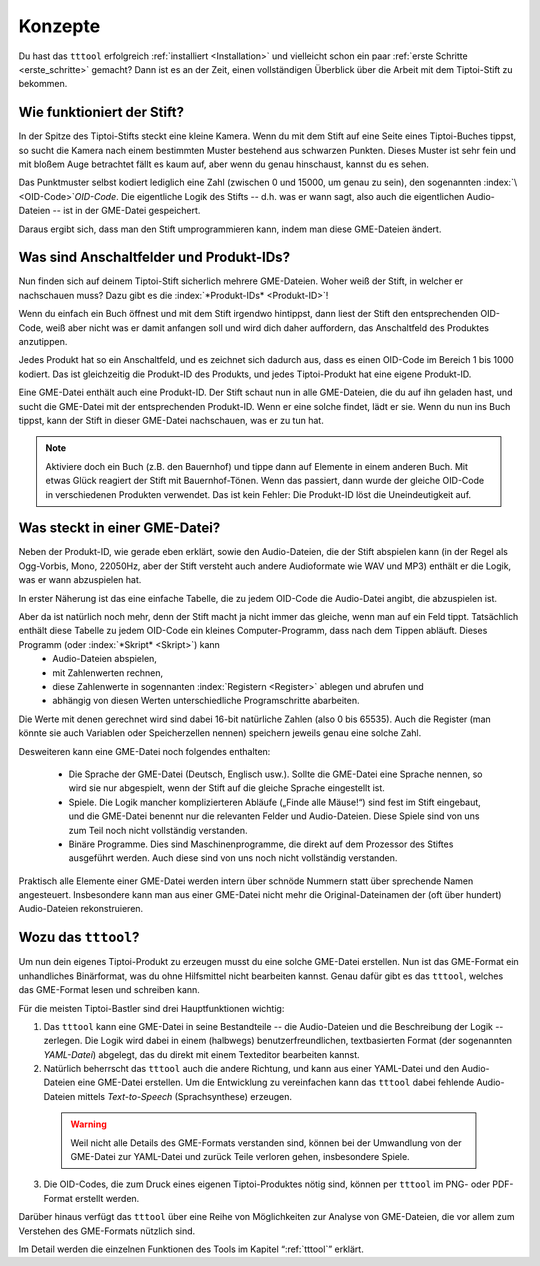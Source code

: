 Konzepte
========

Du hast das ``tttool`` erfolgreich :ref:`installiert <Installation>` und vielleicht schon ein paar :ref:`erste Schritte <erste_schritte>` gemacht? Dann ist es an der Zeit, einen vollständigen Überblick über die Arbeit mit dem Tiptoi-Stift zu bekommen.

Wie funktioniert der Stift?
---------------------------

In der Spitze des Tiptoi-Stifts steckt eine kleine Kamera. Wenn du mit dem Stift auf eine Seite eines Tiptoi-Buches tippst, so sucht die Kamera nach einem bestimmten Muster bestehend aus schwarzen Punkten. Dieses Muster ist sehr fein und mit bloßem Auge betrachtet fällt es kaum auf, aber wenn du genau hinschaust, kannst du es sehen.

Das Punktmuster selbst kodiert lediglich eine Zahl (zwischen 0 und 15000, um genau zu sein), den sogenannten :index:`\ <OID-Code>`\ *OID-Code*. Die eigentliche Logik des Stifts -- d.h. was er wann sagt, also auch die eigentlichen Audio-Dateien -- ist in der GME-Datei gespeichert.

Daraus ergibt sich, dass man den Stift umprogrammieren kann, indem man diese GME-Dateien ändert.

Was sind Anschaltfelder und Produkt-IDs?
----------------------------------------

Nun finden sich auf deinem Tiptoi-Stift sicherlich mehrere GME-Dateien. Woher weiß der Stift, in welcher er nachschauen muss? Dazu gibt es die :index:`*Produkt-IDs* <Produkt-ID>`!

Wenn du einfach ein Buch öffnest und mit dem Stift irgendwo hintippst, dann liest der Stift den entsprechenden OID-Code, weiß aber nicht was er damit anfangen soll und wird dich daher auffordern, das Anschaltfeld des Produktes anzutippen.

Jedes Produkt hat so ein Anschaltfeld, und es zeichnet sich dadurch aus, dass es einen OID-Code im Bereich 1 bis 1000 kodiert. Das ist gleichzeitig die Produkt-ID des Produkts, und jedes Tiptoi-Produkt hat eine eigene Produkt-ID.

Eine GME-Datei enthält auch eine Produkt-ID. Der Stift schaut nun in alle GME-Dateien, die du auf ihn geladen hast, und sucht die GME-Datei mit der entsprechenden Produkt-ID. Wenn er eine solche findet, lädt er sie. Wenn du nun ins Buch tippst, kann der Stift in dieser GME-Datei nachschauen, was er zu tun hat.

.. note:: Aktiviere doch ein Buch (z.B. den Bauernhof) und tippe dann auf Elemente in einem anderen Buch. Mit etwas Glück reagiert der Stift mit Bauernhof-Tönen. Wenn das passiert, dann wurde der gleiche OID-Code in verschiedenen Produkten verwendet. Das ist kein Fehler: Die Produkt-ID löst die Uneindeutigkeit auf.


Was steckt in einer GME-Datei?
------------------------------

Neben der Produkt-ID, wie gerade eben erklärt, sowie den Audio-Dateien, die der Stift abspielen kann (in der Regel als Ogg-Vorbis, Mono, 22050Hz, aber der Stift versteht auch andere Audioformate wie WAV und MP3) enthält er die Logik, was er wann abzuspielen hat.

In erster Näherung ist das eine einfache Tabelle, die zu jedem OID-Code die Audio-Datei angibt, die abzuspielen ist.

Aber da ist natürlich noch mehr, denn der Stift macht ja nicht immer das gleiche, wenn man auf ein Feld tippt. Tatsächlich enthält diese Tabelle zu jedem OID-Code ein kleines Computer-Programm, dass nach dem Tippen abläuft. Dieses Programm (oder :index:`*Skript* <Skript>`) kann
 * Audio-Dateien abspielen,
 * mit Zahlenwerten rechnen,
 * diese Zahlenwerte in sogennanten :index:`Registern <Register>` ablegen und abrufen und
 * abhängig von diesen Werten unterschiedliche Programschritte abarbeiten.

Die Werte mit denen gerechnet wird sind dabei 16-bit natürliche Zahlen (also 0 bis 65535). Auch die Register (man könnte sie auch Variablen oder Speicherzellen nennen) speichern jeweils genau eine solche Zahl.

Desweiteren kann eine GME-Datei noch folgendes enthalten:

 * Die Sprache der GME-Datei (Deutsch, Englisch usw.). Sollte die GME-Datei eine Sprache nennen, so wird sie nur abgespielt, wenn der Stift auf die gleiche Sprache eingestellt ist.
 * Spiele. Die Logik mancher komplizierteren Abläufe („Finde alle Mäuse!“) sind fest im Stift eingebaut, und die GME-Datei benennt nur die relevanten Felder und Audio-Dateien. Diese Spiele sind von uns zum Teil noch nicht vollständig verstanden.
 * Binäre Programme. Dies sind Maschinenprogramme, die direkt auf dem Prozessor des Stiftes ausgeführt werden. Auch diese sind von uns noch nicht vollständig verstanden.

Praktisch alle Elemente einer GME-Datei werden intern über schnöde Nummern statt über sprechende Namen angesteuert. Insbesondere kann man aus einer GME-Datei nicht mehr die Original-Dateinamen der (oft über hundert) Audio-Dateien rekonstruieren.

Wozu das ``tttool``?
--------------------

Um nun dein eigenes Tiptoi-Produkt zu erzeugen musst du eine solche GME-Datei erstellen. Nun ist das GME-Format ein unhandliches Binärformat, was du ohne Hilfsmittel nicht bearbeiten kannst. Genau dafür gibt es das ``tttool``, welches das GME-Format lesen und schreiben kann.

Für die meisten Tiptoi-Bastler sind drei Hauptfunktionen wichtig:

1. Das ``tttool`` kann eine GME-Datei in seine Bestandteile -- die Audio-Dateien und die Beschreibung der Logik -- zerlegen. Die Logik wird dabei in einem (halbwegs) benutzerfreundlichen, textbasierten Format (der sogenannten *YAML-Datei*) abgelegt, das du direkt mit einem Texteditor bearbeiten kannst.

2. Natürlich beherrscht das ``tttool`` auch die andere Richtung, und kann aus einer YAML-Datei und den Audio-Dateien eine GME-Datei erstellen. Um die Entwicklung zu vereinfachen kann das ``tttool`` dabei fehlende Audio-Dateien mittels *Text-to-Speech* (Sprachsynthese) erzeugen.

  .. warning:: Weil nicht alle Details des GME-Formats verstanden sind, können bei der Umwandlung von der GME-Datei zur YAML-Datei und zurück Teile verloren gehen, insbesondere Spiele.

3. Die OID-Codes, die zum Druck eines eigenen Tiptoi-Produktes nötig sind, können per ``tttool`` im PNG- oder PDF-Format erstellt werden.

Darüber hinaus verfügt das ``tttool`` über eine Reihe von Möglichkeiten zur Analyse von GME-Dateien, die vor allem zum Verstehen des GME-Formats nützlich sind.

Im Detail werden die einzelnen Funktionen des Tools im Kapitel “:ref:`tttool`” erklärt.
